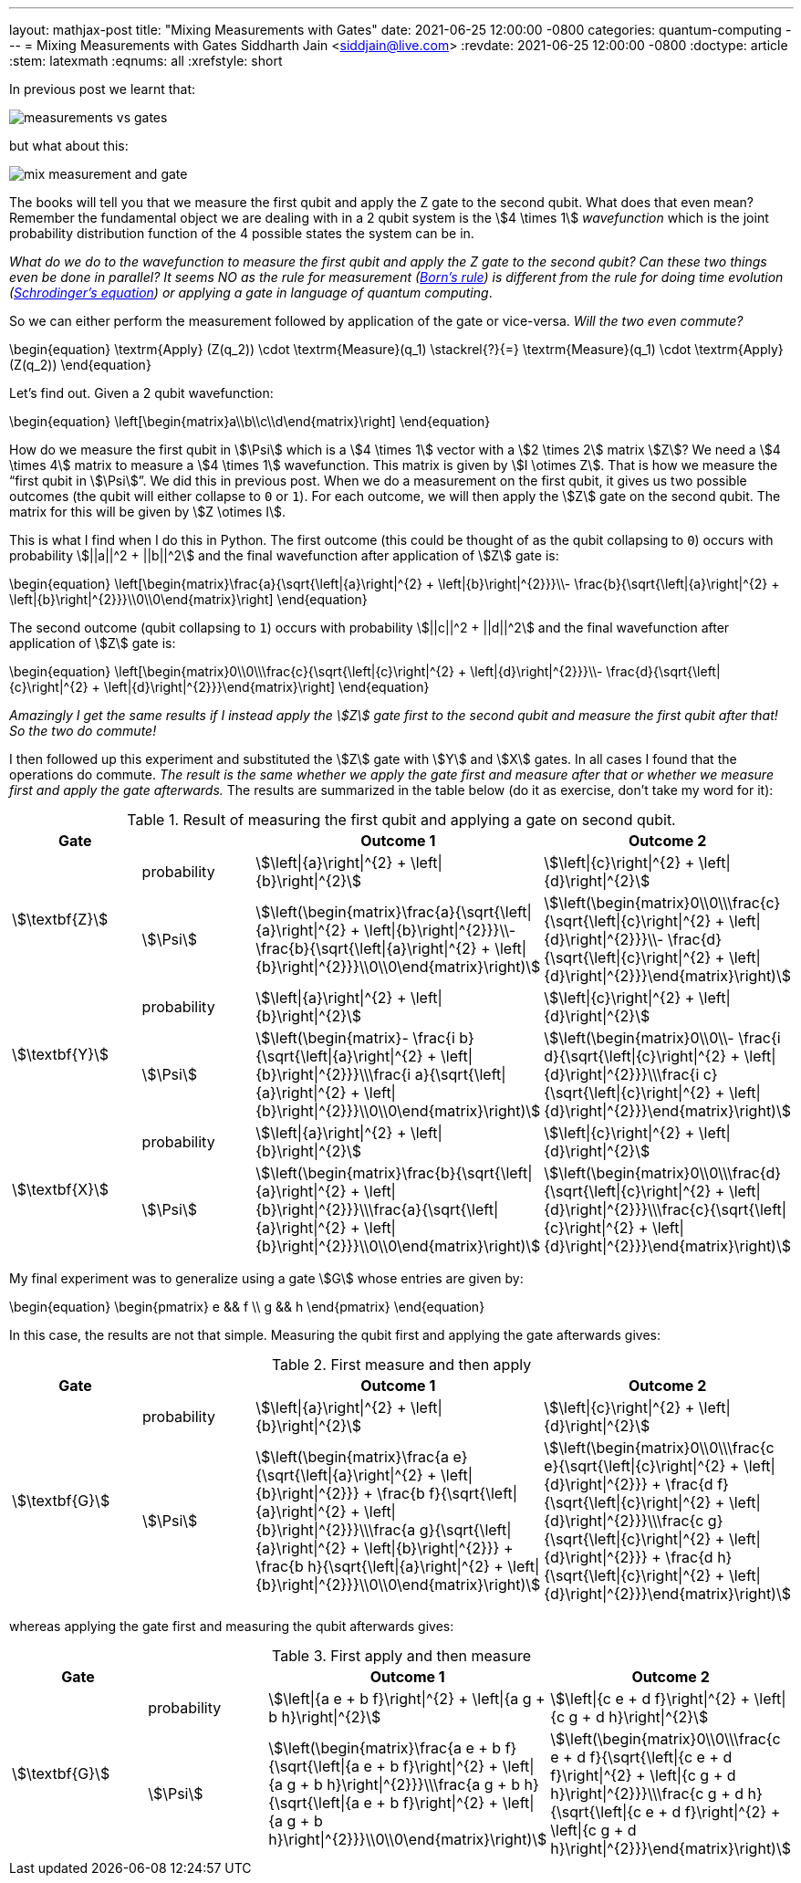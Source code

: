 ---
layout: mathjax-post
title:  "Mixing Measurements with Gates"
date:   2021-06-25 12:00:00 -0800
categories: quantum-computing
---
= Mixing Measurements with Gates
Siddharth Jain <siddjain@live.com>
:revdate: 2021-06-25 12:00:00 -0800
:doctype: article
:stem: latexmath
:eqnums: all
:xrefstyle: short

In previous post we learnt that:

image::/assets/images/measurements_vs_gates.jpg[]

but what about this:

image::/assets/images/mix_measurement_and_gate.jpg[]

The books will tell you that we measure the first qubit and apply the Z gate to the second qubit. What does that even mean?
Remember the fundamental object we are dealing with in a 2 qubit system is the stem:[4 \times 1] _wavefunction_ which is the joint probability distribution function of the 4 possible
states the system can be in. 

_What do we do to the wavefunction to measure the first qubit and apply the Z gate to the second qubit?
Can these two things even be done in parallel? It seems NO as the rule for measurement (https://en.wikipedia.org/wiki/Born_rule[Born's rule])
is different from the rule for doing time evolution (https://en.wikipedia.org/wiki/Schr%C3%B6dinger_equation[Schrodinger's equation]) or applying a gate in language of
quantum computing_.

So we can either perform the measurement followed by application of the gate or vice-versa. _Will the two even commute?_

\begin{equation}
\textrm{Apply} (Z(q_2)) \cdot \textrm{Measure}(q_1) \stackrel{?}{=} \textrm{Measure}(q_1) \cdot \textrm{Apply} (Z(q_2))
\end{equation}

Let's find out. Given a 2 qubit wavefunction: 

\begin{equation}
\left[\begin{matrix}a\\b\\c\\d\end{matrix}\right]
\end{equation}

How do we measure the first qubit in stem:[\Psi] which is a stem:[4 \times 1] vector with a stem:[2 \times 2] matrix stem:[Z]?
We need a stem:[4 \times 4] matrix to measure a stem:[4 \times 1] wavefunction. This matrix is given by stem:[I \otimes Z].
That is how we measure the "`first qubit in stem:[\Psi]`". We did this in previous post. When we do a measurement on the first qubit,
it gives us two possible outcomes (the qubit will either collapse to `0` or `1`). For each outcome, we will then apply the stem:[Z] gate 
on the second qubit. The matrix for this will be given by stem:[Z \otimes I].

This is what I find when I do this in Python. The first outcome (this could be thought of as the qubit collapsing to `0`) occurs with probability stem:[||a||^2 + ||b||^2]
and the final wavefunction after application of stem:[Z] gate is:

\begin{equation}
\left[\begin{matrix}\frac{a}{\sqrt{\left|{a}\right|^{2} + \left|{b}\right|^{2}}}\\- \frac{b}{\sqrt{\left|{a}\right|^{2} + \left|{b}\right|^{2}}}\\0\\0\end{matrix}\right]
\end{equation}

The second outcome (qubit collapsing to `1`) occurs with probability stem:[||c||^2 + ||d||^2] and the final wavefunction after application of stem:[Z] gate is:

\begin{equation}
\left[\begin{matrix}0\\0\\\frac{c}{\sqrt{\left|{c}\right|^{2} + \left|{d}\right|^{2}}}\\- \frac{d}{\sqrt{\left|{c}\right|^{2} + \left|{d}\right|^{2}}}\end{matrix}\right]
\end{equation}

_Amazingly I get the same results if I instead apply the stem:[Z] gate first to the second qubit and measure the first qubit after that! So the two do commute!_

I then followed up this experiment and substituted the stem:[Z] gate with stem:[Y] and stem:[X] gates. In all cases I found that the operations do commute.
_The result is the same whether we apply the gate first and measure after that or whether we measure first and apply the gate afterwards._ The results
are summarized in the table below (do it as exercise, don't take my word for it):

.Result of measuring the first qubit and applying a gate on second qubit. 
[options="header"]
|===
^.^| Gate | | Outcome 1 | Outcome 2
.2+^.^| stem:[\textbf{Z}] | probability | stem:[\left\|{a}\right\|^{2} + \left\|{b}\right\|^{2}] | stem:[\left\|{c}\right\|^{2} + \left\|{d}\right\|^{2}] | stem:[\Psi] | stem:[\left(\begin{matrix}\frac{a}{\sqrt{\left\|{a}\right\|^{2} + \left\|{b}\right\|^{2}}}\\- \frac{b}{\sqrt{\left\|{a}\right\|^{2} + \left\|{b}\right\|^{2}}}\\0\\0\end{matrix}\right)] | stem:[\left(\begin{matrix}0\\0\\\frac{c}{\sqrt{\left\|{c}\right\|^{2} + \left\|{d}\right\|^{2}}}\\- \frac{d}{\sqrt{\left\|{c}\right\|^{2} + \left\|{d}\right\|^{2}}}\end{matrix}\right)]
.2+^.^| stem:[\textbf{Y}] | probability | stem:[\left\|{a}\right\|^{2} + \left\|{b}\right\|^{2}] | stem:[\left\|{c}\right\|^{2} + \left\|{d}\right\|^{2}] | stem:[\Psi] | stem:[\left(\begin{matrix}- \frac{i b}{\sqrt{\left\|{a}\right\|^{2} + \left\|{b}\right\|^{2}}}\\\frac{i a}{\sqrt{\left\|{a}\right\|^{2} + \left\|{b}\right\|^{2}}}\\0\\0\end{matrix}\right)] | stem:[\left(\begin{matrix}0\\0\\- \frac{i d}{\sqrt{\left\|{c}\right\|^{2} + \left\|{d}\right\|^{2}}}\\\frac{i c}{\sqrt{\left\|{c}\right\|^{2} + \left\|{d}\right\|^{2}}}\end{matrix}\right)]
.2+^.^| stem:[\textbf{X}] | probability | stem:[\left\|{a}\right\|^{2} + \left\|{b}\right\|^{2}] | stem:[\left\|{c}\right\|^{2} + \left\|{d}\right\|^{2}] | stem:[\Psi] | stem:[\left(\begin{matrix}\frac{b}{\sqrt{\left\|{a}\right\|^{2} + \left\|{b}\right\|^{2}}}\\\frac{a}{\sqrt{\left\|{a}\right\|^{2} + \left\|{b}\right\|^{2}}}\\0\\0\end{matrix}\right)] | stem:[\left(\begin{matrix}0\\0\\\frac{d}{\sqrt{\left\|{c}\right\|^{2} + \left\|{d}\right\|^{2}}}\\\frac{c}{\sqrt{\left\|{c}\right\|^{2} + \left\|{d}\right\|^{2}}}\end{matrix}\right)]
|===

My final experiment was to generalize using a gate stem:[G] whose entries are given by:

\begin{equation}
\begin{pmatrix}
e && f \\
g && h
\end{pmatrix}
\end{equation}

In this case, the results are not that simple. Measuring the qubit first and applying the gate afterwards gives:

.First measure and then apply 
[options="header"]
|===
^.^| Gate | | Outcome 1 | Outcome 2
.2+^.^| stem:[\textbf{G}] | probability | stem:[\left\|{a}\right\|^{2} + \left\|{b}\right\|^{2}] | stem:[\left\|{c}\right\|^{2} + \left\|{d}\right\|^{2}] | stem:[\Psi] | stem:[\left(\begin{matrix}\frac{a e}{\sqrt{\left\|{a}\right\|^{2} + \left\|{b}\right\|^{2}}} + \frac{b f}{\sqrt{\left\|{a}\right\|^{2} + \left\|{b}\right\|^{2}}}\\\frac{a g}{\sqrt{\left\|{a}\right\|^{2} + \left\|{b}\right\|^{2}}} + \frac{b h}{\sqrt{\left\|{a}\right\|^{2} + \left\|{b}\right\|^{2}}}\\0\\0\end{matrix}\right)] | stem:[\left(\begin{matrix}0\\0\\\frac{c e}{\sqrt{\left\|{c}\right\|^{2} + \left\|{d}\right\|^{2}}} + \frac{d f}{\sqrt{\left\|{c}\right\|^{2} + \left\|{d}\right\|^{2}}}\\\frac{c g}{\sqrt{\left\|{c}\right\|^{2} + \left\|{d}\right\|^{2}}} + \frac{d h}{\sqrt{\left\|{c}\right\|^{2} + \left\|{d}\right\|^{2}}}\end{matrix}\right)]
|===

whereas applying the gate first and measuring the qubit afterwards gives:

.First apply and then measure
[options="header"]
|===
^.^| Gate | | Outcome 1 | Outcome 2
.2+^.^| stem:[\textbf{G}] | probability |
stem:[\left\|{a e + b f}\right\|^{2} + \left\|{a g + b h}\right\|^{2}] |
stem:[\left\|{c e + d f}\right\|^{2} + \left\|{c g + d h}\right\|^{2}] |
stem:[\Psi] |
stem:[\left(\begin{matrix}\frac{a e + b f}{\sqrt{\left\|{a e + b f}\right\|^{2} + \left\|{a g + b h}\right\|^{2}}}\\\frac{a g + b h}{\sqrt{\left\|{a e + b f}\right\|^{2} + \left\|{a g + b h}\right\|^{2}}}\\0\\0\end{matrix}\right)] |
stem:[\left(\begin{matrix}0\\0\\\frac{c e + d f}{\sqrt{\left\|{c e + d f}\right\|^{2} + \left\|{c g + d h}\right\|^{2}}}\\\frac{c g + d h}{\sqrt{\left\|{c e + d f}\right\|^{2} + \left\|{c g + d h}\right\|^{2}}}\end{matrix}\right)]
|===

